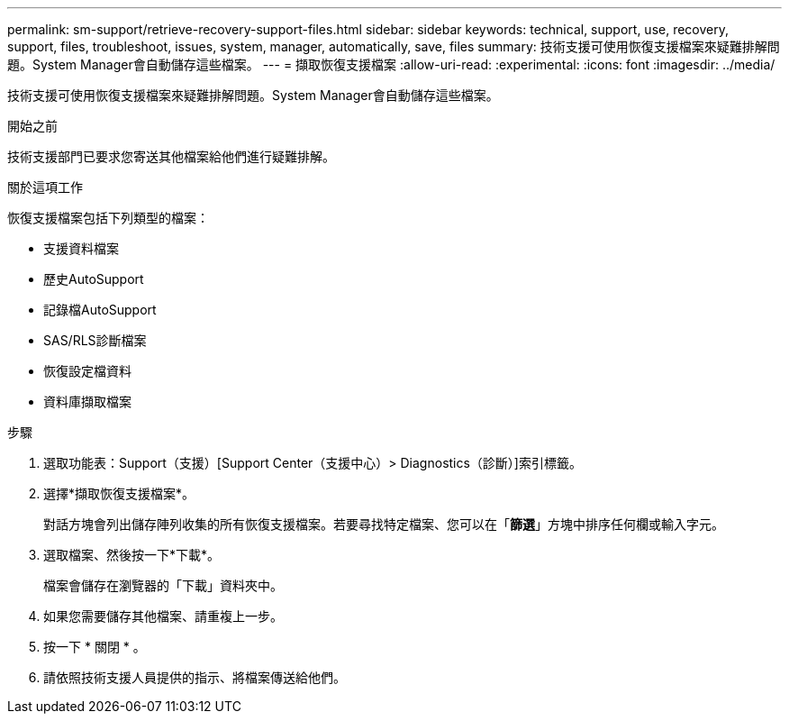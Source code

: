 ---
permalink: sm-support/retrieve-recovery-support-files.html 
sidebar: sidebar 
keywords: technical, support, use, recovery, support, files, troubleshoot, issues, system, manager, automatically, save, files 
summary: 技術支援可使用恢復支援檔案來疑難排解問題。System Manager會自動儲存這些檔案。 
---
= 擷取恢復支援檔案
:allow-uri-read: 
:experimental: 
:icons: font
:imagesdir: ../media/


[role="lead"]
技術支援可使用恢復支援檔案來疑難排解問題。System Manager會自動儲存這些檔案。

.開始之前
技術支援部門已要求您寄送其他檔案給他們進行疑難排解。

.關於這項工作
恢復支援檔案包括下列類型的檔案：

* 支援資料檔案
* 歷史AutoSupport
* 記錄檔AutoSupport
* SAS/RLS診斷檔案
* 恢復設定檔資料
* 資料庫擷取檔案


.步驟
. 選取功能表：Support（支援）[Support Center（支援中心）> Diagnostics（診斷）]索引標籤。
. 選擇*擷取恢復支援檔案*。
+
對話方塊會列出儲存陣列收集的所有恢復支援檔案。若要尋找特定檔案、您可以在「*篩選*」方塊中排序任何欄或輸入字元。

. 選取檔案、然後按一下*下載*。
+
檔案會儲存在瀏覽器的「下載」資料夾中。

. 如果您需要儲存其他檔案、請重複上一步。
. 按一下 * 關閉 * 。
. 請依照技術支援人員提供的指示、將檔案傳送給他們。

